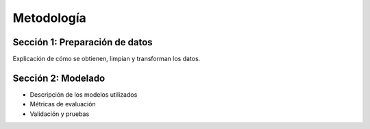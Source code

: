 Metodología
===========

Sección 1: Preparación de datos
-------------------------------

Explicación de cómo se obtienen, limpian y transforman los datos.

Sección 2: Modelado
-------------------

- Descripción de los modelos utilizados
- Métricas de evaluación
- Validación y pruebas
